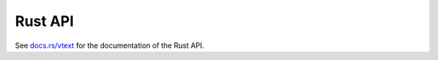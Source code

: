 Rust API
--------

See `docs.rs/vtext <https://docs.rs/vtext>`_ for the documentation of the Rust API.
